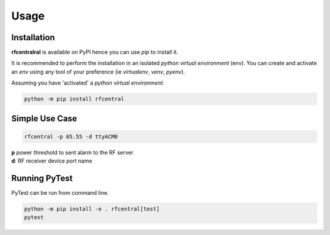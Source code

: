 Usage
=====

------------
Installation
------------

| **rfcentralral** is available on PyPI hence you can use `pip` to install it.

It is recommended to perform the installation in an isolated `python virtual environment` (env).
You can create and activate an `env` using any tool of your preference (ie `virtualenv`, `venv`, `pyenv`).

Assuming you have 'activated' a `python virtual environment`:

.. code-block:: shell

  python -m pip install rfcentral


---------------
Simple Use Case
---------------

.. code-block:: shell

  rfcentral -p 65.55 -d ttyACM0

| **p**  power threshold to sent alarm to the RF server
| **d**: RF receiver device port name




--------------
Running PyTest
--------------
| PyTest can be run from command line.

.. code-block:: shell

  python -m pip install -e . rfcentral[test]
  pytest



